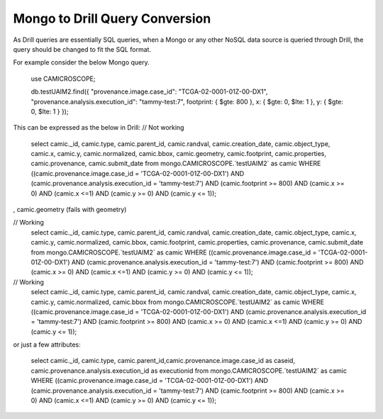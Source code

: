*******************************
Mongo to Drill Query Conversion
*******************************

As Drill queries are essentially SQL queries, when a Mongo or any other NoSQL data source is queried through Drill, the
query should be changed to fit the SQL format.

For example consider the below Mongo query.

 use CAMICROSCOPE;

 db.testUAIM2.find({ "provenance.image.case_id": "TCGA-02-0001-01Z-00-DX1", "provenance.analysis.execution_id": "tammy-test:7", footprint: { $gte: 800 }, x: { $gte: 0, $lte: 1 }, y: { $gte: 0, $lte: 1 } });



This can be expressed as the below in Drill:
// Not working
 select camic._id, camic.type, camic.parent_id, camic.randval, camic.creation_date, camic.object_type, camic.x, camic.y, camic.normalized, camic.bbox, camic.geometry, camic.footprint, camic.properties, camic.provenance, camic.submit_date from mongo.CAMICROSCOPE.`testUAIM2` as camic WHERE ((camic.provenance.image.case_id = 'TCGA-02-0001-01Z-00-DX1') AND (camic.provenance.analysis.execution_id  = 'tammy-test:7') AND (camic.footprint >= 800) AND (camic.x >= 0) AND (camic.x <=1) AND (camic.y >= 0) AND (camic.y <= 1));

, camic.geometry (fails with geometry)


// Working
 select camic._id, camic.type, camic.parent_id, camic.randval, camic.creation_date, camic.object_type, camic.x, camic.y, camic.normalized, camic.bbox, camic.footprint, camic.properties, camic.provenance, camic.submit_date
 from mongo.CAMICROSCOPE.`testUAIM2` as camic WHERE ((camic.provenance.image.case_id = 'TCGA-02-0001-01Z-00-DX1') AND (camic.provenance.analysis.execution_id  = 'tammy-test:7') AND (camic.footprint >= 800) AND (camic.x >= 0) AND (camic.x <=1) AND (camic.y >= 0) AND (camic.y <= 1));


// Working
 select camic._id, camic.type, camic.parent_id, camic.randval, camic.creation_date, camic.object_type, camic.x, camic.y, camic.normalized, camic.bbox
 from mongo.CAMICROSCOPE.`testUAIM2` as camic WHERE ((camic.provenance.image.case_id = 'TCGA-02-0001-01Z-00-DX1') AND (camic.provenance.analysis.execution_id  = 'tammy-test:7') AND (camic.footprint >= 800) AND (camic.x >= 0) AND (camic.x <=1) AND (camic.y >= 0) AND (camic.y <= 1));



or just a few attributes:

 select camic._id, camic.type, camic.parent_id,camic.provenance.image.case_id as caseid, camic.provenance.analysis.execution_id as executionid from mongo.CAMICROSCOPE.`testUAIM2` as camic WHERE ((camic.provenance.image.case_id = 'TCGA-02-0001-01Z-00-DX1') AND (camic.provenance.analysis.execution_id  = 'tammy-test:7') AND (camic.footprint >= 800) AND (camic.x >= 0) AND (camic.x <=1) AND (camic.y >= 0) AND (camic.y <= 1));



